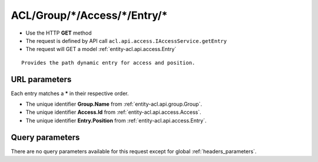 .. _reuqest-GET-ACL/Group/*/Access/*/Entry/*:

**ACL/Group/*/Access/*/Entry/***
==========================================================

* Use the HTTP **GET** method
* The request is defined by API call ``acl.api.access.IAccessService.getEntry``

  
* The request will GET a model :ref:`entity-acl.api.access.Entry`

::

   Provides the path dynamic entry for access and position.


URL parameters
-------------------------------------
Each entry matches a **\*** in their respective order.

* The unique identifier **Group.Name** from :ref:`entity-acl.api.group.Group`.
* The unique identifier **Access.Id** from :ref:`entity-acl.api.access.Access`.
* The unique identifier **Entry.Position** from :ref:`entity-acl.api.access.Entry`.


Query parameters
-------------------------------------
There are no query parameters available for this request except for global :ref:`headers_parameters`.

